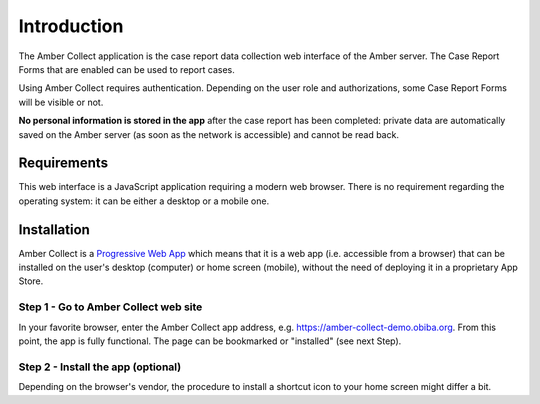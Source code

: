 Introduction
============

The Amber Collect application is the case report data collection web interface of the Amber server. The Case Report Forms that are enabled can be used to report cases.

Using Amber Collect requires authentication. Depending on the user role and authorizations, some Case Report Forms will be visible or not.

**No personal information is stored in the app** after the case report has been completed: private data are automatically saved on the Amber server (as soon as the network is accessible) and cannot be read back.

Requirements
------------

This web interface is a JavaScript application requiring a modern web browser. There is no requirement regarding the operating system: it can be either a desktop or a mobile one.

Installation
------------

Amber Collect is a `Progressive Web App <https://web.dev/what-are-pwas/>`_ which means that it is a web app (i.e. accessible from a browser) that can be installed on the user's desktop (computer) or home screen (mobile), without the need of deploying it in a proprietary App Store.

Step 1 - Go to Amber Collect web site
~~~~~~~~~~~~~~~~~~~~~~~~~~~~~~~~~~~~~

In your favorite browser, enter the Amber Collect app address, e.g. `https://amber-collect-demo.obiba.org <https://amber-collect-demo.obiba.org>`_. From this point, the app is fully functional. The page can be bookmarked or "installed" (see next Step).

Step 2 - Install the app (optional)
~~~~~~~~~~~~~~~~~~~~~~~~~~~~~~~~~~~

Depending on the browser's vendor, the procedure to install a shortcut icon to your home screen might differ a bit.

.. grid:: 1 2 3 3

    .. grid-item::

        Chrome

        .. figure:: images/amber-collect-chrome-install.png
          :width: 200

          Install Amber Collect app from Chrome browser: a popup message proposes to install the app.

    .. grid-item::

        Firefox/Ghostery

        .. figure:: images/amber-collect-firefox-install.png
          :width: 200

          Install Amber Collect app from Firefox browser: the "Install" entry is proposed in the page's menu.


    .. grid-item::

        Phoenix

        .. figure:: images/amber-collect-phoenix-install.png
          :width: 200

          Install Amber Collect app from Phoenix browser: the "Add to home screen" action is proposed in the page's menu.
